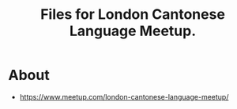 #+title: Files for London Cantonese Language Meetup.

* About
- https://www.meetup.com/london-cantonese-language-meetup/

